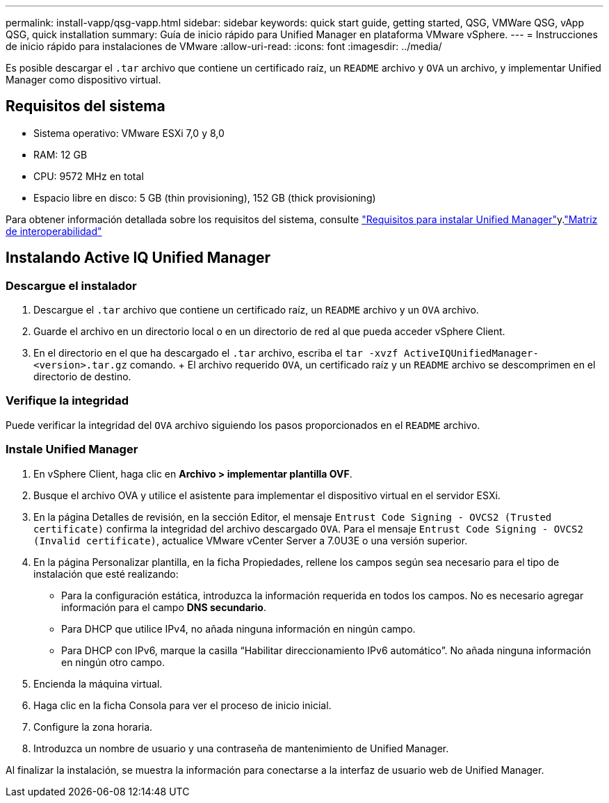 ---
permalink: install-vapp/qsg-vapp.html 
sidebar: sidebar 
keywords: quick start guide, getting started, QSG, VMWare QSG, vApp QSG, quick installation 
summary: Guía de inicio rápido para Unified Manager en plataforma VMware vSphere. 
---
= Instrucciones de inicio rápido para instalaciones de VMware
:allow-uri-read: 
:icons: font
:imagesdir: ../media/


[role="lead"]
Es posible descargar el `.tar` archivo que contiene un certificado raíz, un `README` archivo y `OVA` un archivo, y implementar Unified Manager como dispositivo virtual.



== Requisitos del sistema

* Sistema operativo: VMware ESXi 7,0 y 8,0
* RAM: 12 GB
* CPU: 9572 MHz en total
* Espacio libre en disco: 5 GB (thin provisioning), 152 GB (thick provisioning)


Para obtener información detallada sobre los requisitos del sistema, consulte link:../install-vapp/concept_requirements_for_installing_unified_manager.html["Requisitos para instalar Unified Manager"]y.link:http://mysupport.netapp.com/matrix["Matriz de interoperabilidad"]



== Instalando Active IQ Unified Manager



=== Descargue el instalador

. Descargue el `.tar` archivo que contiene un certificado raíz, un `README` archivo y un `OVA` archivo.
. Guarde el archivo en un directorio local o en un directorio de red al que pueda acceder vSphere Client.
. En el directorio en el que ha descargado el `.tar` archivo, escriba el `tar -xvzf ActiveIQUnifiedManager-<version>.tar.gz` comando. + El archivo requerido `OVA`, un certificado raíz y un `README` archivo se descomprimen en el directorio de destino.




=== Verifique la integridad

Puede verificar la integridad del `OVA` archivo siguiendo los pasos proporcionados en el `README` archivo.



=== Instale Unified Manager

. En vSphere Client, haga clic en *Archivo > implementar plantilla OVF*.
. Busque el archivo OVA y utilice el asistente para implementar el dispositivo virtual en el servidor ESXi.
. En la página Detalles de revisión, en la sección Editor, el mensaje  `Entrust Code Signing - OVCS2 (Trusted certificate)` confirma la integridad del archivo descargado `OVA`. Para el mensaje `Entrust Code Signing - OVCS2 (Invalid certificate)`, actualice VMware vCenter Server a 7.0U3E o una versión superior.
. En la página Personalizar plantilla, en la ficha Propiedades, rellene los campos según sea necesario para el tipo de instalación que esté realizando:
+
** Para la configuración estática, introduzca la información requerida en todos los campos. No es necesario agregar información para el campo *DNS secundario*.
** Para DHCP que utilice IPv4, no añada ninguna información en ningún campo.
** Para DHCP con IPv6, marque la casilla “Habilitar direccionamiento IPv6 automático”. No añada ninguna información en ningún otro campo.


. Encienda la máquina virtual.
. Haga clic en la ficha Consola para ver el proceso de inicio inicial.
. Configure la zona horaria.
. Introduzca un nombre de usuario y una contraseña de mantenimiento de Unified Manager.


Al finalizar la instalación, se muestra la información para conectarse a la interfaz de usuario web de Unified Manager.
